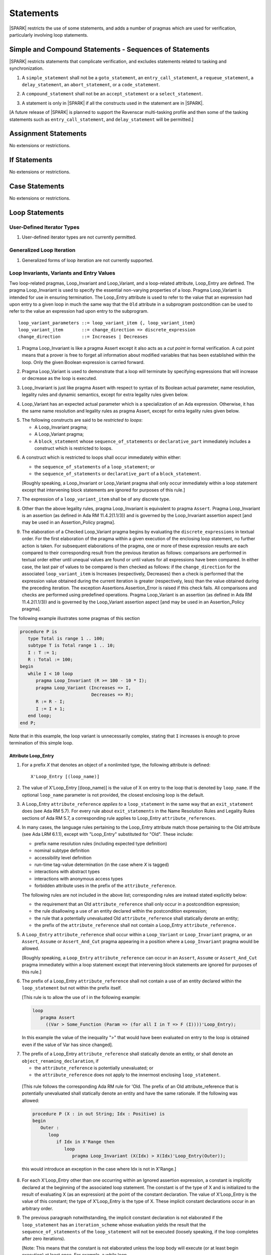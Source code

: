 Statements
==========

|SPARK| restricts the use of some statements, and adds a number of pragmas which
are used for verification, particularly involving loop statements.

Simple and Compound Statements - Sequences of Statements
--------------------------------------------------------

|SPARK| restricts statements that complicate verification, and excludes statements
related to tasking and synchronization.

.. centered:: **Legality Rules**

.. _tu-nt-simple_and_compound_statements-01:

1. A ``simple_statement`` shall not be a ``goto_statement``, an ``entry_call_statement``,
   a ``requeue_statement``, a ``delay_statement``, an ``abort_statement``,
   or a ``code_statement``.

.. _tu-nt-simple_and_compound_statements-02:

2. A ``compound_statement`` shall not be an ``accept_statement`` or a ``select_statement``.

.. _tu-nt-simple_and_compound_statements-03:

3. A statement is only in |SPARK| if all the constructs used in the
   statement are in |SPARK|.

.. _etu-simple_and_compound_statements:

[A future release of |SPARK| is planned to support the Ravenscar multi-tasking
profile and then some of the tasking statements such as
``entry_call_statement``, and ``delay_statement`` will be permitted.]

Assignment Statements
---------------------

No extensions or restrictions.

If Statements
-------------

No extensions or restrictions.

Case Statements
---------------

No extensions or restrictions.

Loop Statements
---------------

User-Defined Iterator Types
~~~~~~~~~~~~~~~~~~~~~~~~~~~

.. centered:: **Legality Rules**

.. _tu-user_defined_iterator_types-01:

1. User-defined iterator types are not currently permitted.

.. _etu-user_defined_iterator_types:

.. todo:: Need to consider further the support for iterators and
          whether the application of constant iterators could be
          supported. To be addressed post release 1.

Generalized Loop Iteration
~~~~~~~~~~~~~~~~~~~~~~~~~~

.. centered:: **Legality Rules**

.. _tu-generalozed_loop_iteration-01:

1. Generalized forms of loop iteration are not currently supported.

.. _etu-generalozed_loop_iteration:

.. _loop_invariants:

Loop Invariants, Variants and Entry Values
~~~~~~~~~~~~~~~~~~~~~~~~~~~~~~~~~~~~~~~~~~

Two loop-related pragmas, Loop_Invariant and Loop_Variant, and a loop-related
attribute, Loop_Entry are defined. The pragma Loop_Invariant is used to specify
the essential non-varying properties of a loop. Pragma Loop_Variant is intended
for use in ensuring termination. The Loop_Entry attribute is used to refer to
the value that an expression had upon entry to a given loop in much the same way
that the ``Old`` attribute in a subprogram postcondition can be used to refer to
the value an expression had upon entry to the subprogram.

.. centered:: **Syntax**

::

  loop_variant_parameters ::= loop_variant_item {, loop_variant_item}
  loop_variant_item       ::= change_direction => discrete_expression
  change_direction        ::= Increases | Decreases


.. centered:: **Static Semantics**

.. _tu-pr-loop_invariants_variants_and_entry_values-01:

1. Pragma Loop_Invariant is like a pragma Assert except it also acts
   as a *cut point* in formal verification. A cut point means that a prover is
   free to forget all information about modified variables that has been
   established within the loop. Only the given Boolean expression is carried
   forward.

.. _tu-pr-loop_invariants_variants_and_entry_values-02:

2. Pragma Loop_Variant is used to demonstrate that a loop will terminate by
   specifying expressions that will increase or decrease as the loop is
   executed.

.. _etu-loop_invariants_variants_and_entry_values-ss:

.. centered:: **Legality Rules**

.. _tu-cbatu-loop_invariants_variants_and_entry_values-03:

3. Loop_Invariant is just like pragma Assert with respect to syntax of its
   Boolean actual parameter, name resolution, legality rules and dynamic
   semantics, except for extra legality rules given below.

.. _tu-cbatu-loop_invariants_variants_and_entry_values-04:

4. Loop_Variant has an expected actual parameter which is a specialization of an
   Ada expression. Otherwise, it has the same name resolution and legality
   rules as pragma Assert, except for extra legality rules given below.

.. _tu-cbatu-loop_invariants_variants_and_entry_values-05:

5. The following constructs are said to be *restricted to loops*:

   * A Loop_Invariant pragma;

   * A Loop_Variant pragma;

   * A ``block_statement`` whose ``sequence_of_statements`` or
     ``declarative_part`` immediately includes a construct which is restricted
     to loops.

.. _tu-fe-loop_invariants_variants_and_entry_values-06:

6. A construct which is restricted to loops shall occur immediately within
   either:

   * the ``sequence_of_statements`` of a ``loop_statement``; or

   * the ``sequence_of_statements`` or ``declarative_part`` of a
     ``block_statement``.

   [Roughly speaking, a Loop_Invariant or Loop_Variant pragma
   shall only occur immediately within a loop statement except that intervening
   block statements are ignored for purposes of this rule.]

.. _tu-fe-loop_invariants_variants_and_entry_values-07:

7. The expression of a ``loop_variant_item`` shall be of any
   discrete type.

.. _etu-loop_invariants_variants_and_entry_values-lr:

.. centered:: **Dynamic Semantics**

.. _tu-cbatu-loop_invariants_variants_and_entry_values-08:

8. Other than the above legality rules, pragma Loop_Invariant is equivalent to
   pragma ``Assert``. Pragma Loop_Invariant is an assertion (as defined in Ada
   RM 11.4.2(1.1/3)) and is governed by the Loop_Invariant assertion aspect
   [and may be used in an Assertion_Policy pragma].

.. _tu-fe-loop_invariants_variants_and_entry_values-09:

9. The elaboration of a Checked Loop_Variant pragma begins by evaluating the
   ``discrete_expressions`` in textual order. For the first elaboration of the
   pragma within a given execution of the enclosing loop statement, no further
   action is taken. For subsequent elaborations of the pragma, one or more of
   these expression results are each compared to their corresponding result from
   the previous iteration as follows: comparisons are performed in textual order
   either until unequal values are found or until values for all expressions
   have been compared. In either case, the last pair of values to be compared is
   then checked as follows: if the ``change_direction`` for the associated
   ``loop_variant_item`` is Increases (respectively, Decreases) then a check is
   performed that the expression value obtained during the current iteration is
   greater (respectively, less) than the value obtained during the preceding
   iteration. The exception Assertions.Assertion_Error is raised if this check
   fails. All comparisons and checks are performed using predefined operations.
   Pragma Loop_Variant is an assertion (as defined in Ada RM 11.4.2(1.1/3)) and
   is governed by the Loop_Variant assertion aspect [and may be used in an
   Assertion_Policy pragma].

.. _etu-loop_invariants_variants_and_entry_values-ds:

.. centered:: **Examples**

The following example illustrates some pragmas of this section

.. code-block:: ada

   procedure P is
      type Total is range 1 .. 100;
      subtype T is Total range 1 .. 10;
      I : T := 1;
      R : Total := 100;
   begin
      while I < 10 loop
         pragma Loop_Invariant (R >= 100 - 10 * I);
         pragma Loop_Variant (Increases => I,
                              Decreases => R);
         R := R - I;
         I := I + 1;
      end loop;
   end P;

Note that in this example, the loop variant is unnecessarily complex, stating
that ``I`` increases is enough to prove termination of this simple loop.

Attribute Loop_Entry
^^^^^^^^^^^^^^^^^^^^

.. centered:: **Static Semantics**

.. _tu-cbatu-attribute_loop_entry-01:

1. For a prefix *X* that denotes an object of a nonlimited type, the
   following attribute is defined:

   ::

      X'Loop_Entry [(loop_name)]

.. _tu-fe-attribute_loop_entry-02:

2. The value of X'Loop_Entry [(loop_name)] is the value of X on entry to the loop
   that is denoted by ``loop_name``. If the optional ``loop_name`` parameter is
   not provided, the closest enclosing loop is the default.

.. _etu-attribute_loop_entry:

.. centered:: **Legality Rules**

.. _tu-cbatu-attribute_loop_entry-03:

3. A Loop_Entry ``attribute_reference`` *applies to* a ``loop_statement`` in the
   same way that an ``exit_statement`` does (see Ada RM 5.7). For every rule
   about ``exit_statements`` in the Name Resolution Rules and Legality Rules
   sections of Ada RM 5.7, a corresponding rule applies to Loop_Entry
   ``attribute_references``.

.. _tu-cbatu-attribute_loop_entry-04:

4. In many cases, the language rules pertaining to the Loop_Entry
   attribute match those pertaining to the Old attribute (see Ada LRM 6.1.1),
   except with "Loop_Entry" substituted for "Old". These include:

   * prefix name resolution rules (including expected type definition)

   * nominal subtype definition

   * accessibility level definition

   * run-time tag-value determination (in the case where *X* is tagged)

   * interactions with abstract types

   * interactions with anonymous access types

   * forbidden attribute uses in the prefix of the ``attribute_reference``.

   The following rules are not included in the above list;
   corresponding rules are instead stated explicitly below:

   * the requirement that an Old ``attribute_reference`` shall only occur in a
     postcondition expression;

   * the rule disallowing a use of an entity declared within the
     postcondition expression;

   * the rule that a potentially unevaluated Old ``attribute_reference``
     shall statically denote an entity;

   * the prefix of the ``attribute_reference`` shall not contain a Loop_Entry
     ``attribute_reference.``

.. _tu-fe-attribute_loop_entry-05:

5. A ``Loop_Entry`` ``attribute_reference`` shall occur within a ``Loop_Variant``
   or ``Loop_Invariant`` pragma, or an ``Assert``, ``Assume`` or
   ``Assert_And_Cut`` pragma appearing in a position where a ``Loop_Invariant``
   pragma would be allowed.

   [Roughly speaking, a ``Loop_Entry`` ``attribute_reference`` can occur in an
   ``Assert``, ``Assume`` or ``Assert_And_Cut`` pragma immediately within a loop
   statement except that intervening block statements are ignored for purposes of
   this rule.]

.. _tu-fe-attribute_loop_entry-06:

6. The prefix of a Loop_Entry ``attribute_reference`` shall not contain a use
   of an entity declared within the ``loop_statement`` but not within the prefix
   itself.

   [This rule is to allow the use of I in the following example:

   .. code-block:: ada

     loop
        pragma Assert
          ((Var > Some_Function (Param => (for all I in T => F (I))))'Loop_Entry);

   In this example the value of the inequality ">" that would have been
   evaluated on entry to the loop is obtained even if the value of Var has since
   changed].

.. _tu-fe-attribute_loop_entry-07:

7. The prefix of a Loop_Entry ``attribute_reference`` shall statically denote
   an entity, or shall denote an ``object_renaming_declaration``, if

   * the ``attribute_reference`` is potentially unevaluated; or

   * the ``attribute_reference`` does not apply to the innermost
     enclosing ``loop_statement``.

.. _etu-attribute_loop_entry-lr:

   [This rule follows the corresponding Ada RM rule for 'Old.
   The prefix of an Old attribute_reference that is potentially unevaluated
   shall statically denote an entity and have the same rationale. If the
   following was allowed:

   .. code-block:: ada

      procedure P (X : in out String; Idx : Positive) is
      begin
         Outer :
            loop
               if Idx in X'Range then
                  loop
                     pragma Loop_Invariant (X(Idx) > X(Idx)'Loop_Entry(Outer));

   this would introduce an exception in the case where Idx is not in X'Range.]

.. centered:: **Dynamic Semantics**

.. _tu-cbatu-attribute_loop_entry-08:

8. For each X'Loop_Entry other than one occurring within an Ignored
   assertion expression, a constant is implicitly declared at the beginning of
   the associated loop statement. The constant is of the type of X and is
   initialized to the result of evaluating X (as an expression) at the point
   of the constant declaration. The value of X'Loop_Entry is the value of this
   constant; the type of X'Loop_Entry is the type of X. These implicit
   constant declarations occur in an arbitrary order.

.. _tu-cbatu-attribute_loop_entry-09:

9. The previous paragraph notwithstanding, the implicit constant declaration
   is not elaborated if the ``loop_statement`` has an ``iteration_scheme`` whose
   evaluation yields the result that the ``sequence_of_statements`` of the
   ``loop_statement`` will not be executed (loosely speaking, if the loop
   completes after zero iterations).

   [Note: This means that the constant is not elaborated unless the
   loop body will execute (or at least begin execution) at least once.
   For example, a while loop

   .. code-block:: ada

      while <condition> do
         sequence_of_statements; -- contains Loop_Entry uses
      end loop;

   may be thought of as being transformed into

   .. code-block:: ada

      if <condition> then
         declare
         ... implicitly declared Loop_Entry constants
         begin
            loop
               sequence_of_statements;
               exit when not <condition>;
            end loop;
         end;
      end if;

   The rule also prevents the following example from raising Constraint_Error:

   .. code-block:: ada

      declare
         procedure P (X : in out String) is
         begin
            for I in X'Range loop
               pragma Loop_Invariant (X(X'First)'Loop_Entry >= X(I));
               X := F(X); -- modify X
            end loop;
         end P;
         Length_Is_Zero : String := "";
      begin
         P (Length_Is_Zero);
     end; -- ...]

.. _etu-attribute_loop_entry-ds:

.. centered:: **Examples**

.. code-block:: ada

   type Array_Of_Int is array (1 .. 10) of Integer;

   procedure Reverse_Order (A : in out Array_Of_Int)
     with Post => (for all J in A'Range => A (J) = A'Old (A'Last - J + 1) and
                                           A (A'Last - J + 1) = A'Old (J))
   is
     Temp : Integer;
   begin
      for Index in A'First .. (A'Last + 1) / 2 loop
         Temp := A (Index);
         A (Index) := A (A'Last - Index + 1);
         A (A'Last - Index + 1) := Temp;
            pragma Loop_Invariant
               (-- Elements that have been visited so far are swapped
                (for all J in A'First .. Index =>
                    A (J) = A'Loop_Entry (A'Last - J + 1) and
                    A (A'Last - J + 1) = A'Loop_Entry (J))
                and then
                -- Elements not yet visited are unchanged
                (for all J in Index + 1 .. A'Last - Index =>
                    A (J) = A'Loop_Entry (J)));

      end loop;
   end Reverse_Order;

Block Statements
----------------

No extensions or restrictions.

Exit Statements
---------------

No extensions or restrictions.

Goto Statements
---------------

.. centered:: **Legality Rules**

.. _tu-goto_statements-01:

1. The goto statement is not permitted.

.. _etu-goto_statements:

.. _pragma_assume:

Proof Pragmas
-------------

This section discusses the pragmas Assert_And_Cut and Assume.

Two |SPARK| pragmas are defined, Assert_And_Cut and Assume. Each has a
single Boolean parameter and may be used wherever pragma Assert is allowed.

Assert_And_Cut may be used within a subprogram when the given
expression sums up all the work done so far in the subprogram, so that
the rest of the subprogram can be verified (informally or formally)
using only the entry preconditions, and the expression in this
pragma. This allows dividing up a subprogram into sections for the
purposes of testing or formal verification. The pragma also serves as
useful documentation.

A Boolean expression which is an actual parameter of pragma Assume can
be assumed to be True for the remainder of the subprogram. If the
Assertion_Policy is Check for pragma Assume and the Boolean expression
does not evaluate to True, the exception Assertions.Assertion_Error
will be raised.  However, in proof, no verification of the expression
is performed and in general it cannot. It has to be used with caution
and is used to state axioms.

.. centered:: **Static Semantics**

.. _tu-pr-proof_pragmas-01:

1. Pragma Assert_And_Cut is the same as a pragma Assert except it also acts
   as a cut point in formal verification. The cut point means that a prover is
   free to forget all information about modified variables that has been
   established from the statement list before the cut point. Only the given
   Boolean expression is carried forward.

.. _tu-pr-proof_pragmas-02:

2. Pragma Assume is the same as a pragma Assert except that there is no
   proof obligation to prove the truth of the Boolean expression that is its
   actual parameter. [Pragma Assume indicates to proof tools that the
   expression can be assumed to be True.]

.. _etu-proof_pragmas-ss:

.. centered:: **Legality Rules**

.. _tu-cbatu-proof_pragmas-03:

3. Pragmas Assert_And_Cut and Assume have the same syntax for their Boolean
   actual parameter, name resolution rules and dynamic semantics as pragma
   Assert.

.. _etu-proof_pragmas-lr:

.. _assertcutinv_proof_semantics:

.. centered:: **Verification Rules**

.. _tu-cbatu-proof_pragmas-04:

4. The verification rules for pragma Assume are significantly different to those
   of pragma Assert. [It would be difficult to overstate the importance of the
   difference.] Even though the dynamic semantics of pragma Assume and pragma
   Assert are identical, pragma Assume does not introduce a corresponding proof
   obligation. Instead the prover is given permission to assume the truth of the
   assertion, even though this has not been proven. [A single incorrect Assume
   pragma can invalidate an arbitrarily large number of proofs - the
   responsibility for ensuring correctness rests entirely upon the user.]

.. _etu-proof_pragmas:

.. centered:: **Examples**

.. code-block:: ada

   function F (S : String) return Integer
       with Post => F'Result in 0 .. 999
   is
       subtype Control_Chars is Character range '0' .. '3';
       Control_Char : Control_Chars ;
       Valid : Boolean;
    begin
       if S'Length >= 6 then
	  Valid :=  S (S'First .. S'First + 3) = "ABCD";
	  if Valid and then S (S'First + 4) in Control_Chars then
	     Valid := True;
	     Control_Char := S (S'First + 4);
	  else
	     Valid := False;
	  end if;
       else
	  Valid := False;
       end if;

       pragma Assert_And_Cut (if Valid then Control_Char in Control_Chars);

       -- A conditional flow error will be reported when it used in the following
       -- case as statement flow analysis techniques cannot determine that
       -- Control_Char is initialized when Valid is True.
       -- The Assert_And_Cut verifies that Control_Char is initialized if Valid
       -- is True and the conditional flow which raised the error cannot occur.
       -- The complicated decision process and the details of the string S are
       -- not required to prove the postcondition and so the Assert_And_Cut
       -- cuts out all of the unnecessary complex information gathered from this
       -- process from the proof tool and the eye of the human viewer.

       if Valid then
	  case Control_Char is
	     when '0' => return 0;
	     when '1' => return 7;
	     when '2' => return 42;
	     when '3' => return 99;
	  end case;
       else
	  return 999;
       end if;
    end F;

    -- The up-time timer is updated once a second
    package The_Timer is

       type Time_Register is limited private;

       type Times is range 0 .. 2**63 - 1;

       procedure Inc (Up_Time : in out Time_Register);

       function Get (Up_Time : Time_Register) return Times;

    private

       type Time_Register is record
	  Time : Times := 0;
       end record;

    end The_Timer;

    package body Up_Timer  is

       procedure Inc (Up_Time : in out Time_Register) is
       is
       begin
          -- The up timer is incremented every second.
          -- The system procedures require that the system is rebooted
          -- at least once every three years - as the Timer_Reg is a 64 bit
          -- integer it cannot reach Times'Last before a system reboot.
          pragma Assume ((if Times'Last = 2**63 - 1 then Up_Time.Time < Times'Last));

          -- Without the previous assume statement it would not be possible
          -- to prove that the following addition would not overflow.
          Up_Time.Time := Up_Time.Time + 1;
       end Inc;


       function Get (Up_Time : Time_Register) return Times is (Up_Time.Time);

    end Up_Timer;
